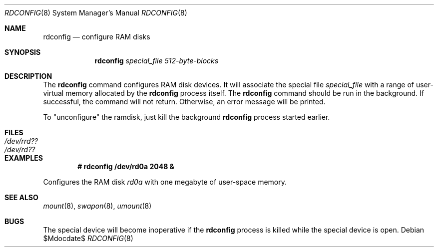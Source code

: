 .\"	$OpenBSD: rdconfig.8,v 1.8 2003/06/12 12:59:52 jmc Exp $
.\"	$NetBSD: rdconfig.8,v 1.1.1.1 1995/10/08 22:40:41 gwr Exp $
.\"
.\" Copyright (c) 1995 Gordon W. Ross
.\" All rights reserved.
.\"
.\" Redistribution and use in source and binary forms, with or without
.\" modification, are permitted provided that the following conditions
.\" are met:
.\" 1. Redistributions of source code must retain the above copyright
.\"    notice, this list of conditions and the following disclaimer.
.\" 2. Redistributions in binary form must reproduce the above copyright
.\"    notice, this list of conditions and the following disclaimer in the
.\"    documentation and/or other materials provided with the distribution.
.\" 3. The name of the author may not be used to endorse or promote products
.\"    derived from this software without specific prior written permission.
.\"
.\" THIS SOFTWARE IS PROVIDED BY THE AUTHOR ``AS IS'' AND ANY EXPRESS OR
.\" IMPLIED WARRANTIES, INCLUDING, BUT NOT LIMITED TO, THE IMPLIED WARRANTIES
.\" OF MERCHANTABILITY AND FITNESS FOR A PARTICULAR PURPOSE ARE DISCLAIMED.
.\" IN NO EVENT SHALL THE AUTHOR BE LIABLE FOR ANY DIRECT, INDIRECT,
.\" INCIDENTAL, SPECIAL, EXEMPLARY, OR CONSEQUENTIAL DAMAGES (INCLUDING, BUT
.\" NOT LIMITED TO, PROCUREMENT OF SUBSTITUTE GOODS OR SERVICES; LOSS OF USE,
.\" DATA, OR PROFITS; OR BUSINESS INTERRUPTION) HOWEVER CAUSED AND ON ANY
.\" THEORY OF LIABILITY, WHETHER IN CONTRACT, STRICT LIABILITY, OR TORT
.\" (INCLUDING NEGLIGENCE OR OTHERWISE) ARISING IN ANY WAY OUT OF THE USE OF
.\" THIS SOFTWARE, EVEN IF ADVISED OF THE POSSIBILITY OF SUCH DAMAGE.
.\"
.Dd $Mdocdate$
.Dt RDCONFIG 8
.Os
.Sh NAME
.Nm rdconfig
.Nd configure RAM disks
.Sh SYNOPSIS
.Nm rdconfig
.Ar special_file
.Ar 512-byte-blocks
.Sh DESCRIPTION
The
.Nm rdconfig
command configures RAM disk devices.
It will associate the special file
.Ar special_file
with a range of user-virtual memory allocated by the
.Nm rdconfig
process itself.
The
.Nm rdconfig
command should be run in the background.
If successful, the command will not return.
Otherwise, an error message will be printed.
.Pp
To "unconfigure" the ramdisk, just kill the background
.Nm rdconfig
process started earlier.
.Sh FILES
.Bl -tag -width /etc/rrd?? -compact
.It Pa /dev/rrd??
.It Pa /dev/rd??
.El
.Sh EXAMPLES
.Dl # rdconfig /dev/rd0a 2048 &
.Pp
Configures the RAM disk
.Pa rd0a
with one megabyte of user-space memory.
.Sh SEE ALSO
.Xr mount 8 ,
.Xr swapon 8 ,
.Xr umount 8
.Sh BUGS
The special device will become inoperative if the
.Nm rdconfig
process is killed while the special device is open.
